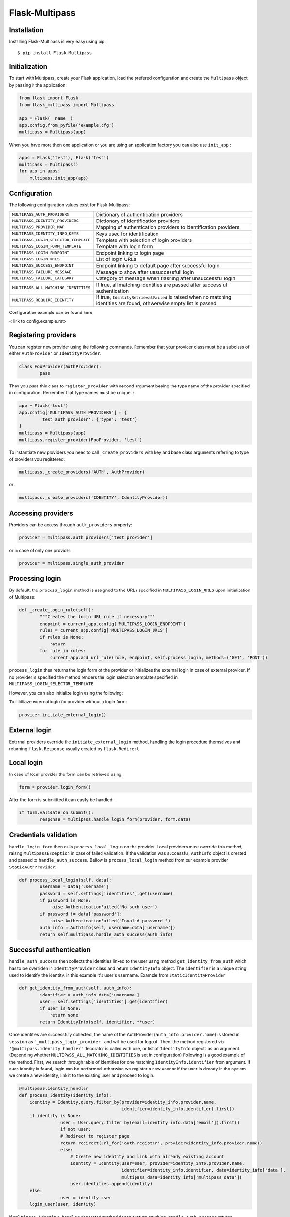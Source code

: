 Flask-Multipass
===============

Installation
------------

Installing Flask-Multipass is very easy using pip::

    $ pip install Flask-Multipass

Initialization
--------------

To start with Multipass, create your Flask application, load the prefered configuration and create the ``Multipass`` object by passing it the application:

.. code-block:: python

    from flask import Flask
    from flask_multipass import Multipass

    app = Flask(__name__)
    app.config.from_pyfile('example.cfg')
    multipass = Multipass(app)

When you have more then one application or you are using an application factory you can also use ``init_app`` :

.. code-block:: python

    apps = Flask('test'), Flask('test')
    multipass = Multipass()
    for app in apps:
        multipass.init_app(app)

Configuration
--------------

The following configuration values exist for Flask-Multipass:

====================================== =========================================
``MULTIPASS_AUTH_PROVIDERS``           Dictionary of authentication providers
``MULTIPASS_IDENTITY_PROVIDERS``       Dictionary of identification providers
``MULTIPASS_PROVIDER_MAP``             Mapping of authentication providers to identification providers
``MULTIPASS_IDENTITY_INFO_KEYS``       Keys used for identification
``MULTIPASS_LOGIN_SELECTOR_TEMPLATE``  Template with selection of login providers
``MULTIPASS_LOGIN_FORM_TEMPLATE``      Template with login form
``MULTIPASS_LOGIN_ENDPOINT``           Endpoint linking to login page
``MULTIPASS_LOGIN_URLS``               List of login URLs 
``MULTIPASS_SUCCESS_ENDPOINT``         Endpoint linking to default page after successful login
``MULTIPASS_FAILURE_MESSAGE``          Message to show after unsuccessfull login
``MULTIPASS_FAILURE_CATEGORY``         Category of message when flashing after unsuccessful login
``MULTIPASS_ALL_MATCHING_IDENTITIES``  If true, all matching identities are passed after successful authentication
``MULTIPASS_REQUIRE_IDENTITY``         If true, ``IdentityRetrievalFailed`` is raised when no matching identities are found, othwerwise empty list is passed
====================================== =========================================

Configuration example can be found here

< link to config.example.rst>

Registering providers
---------------------

You can register new provider using the following commands. Remember that your provider class must be a subclass of either ``AuthProvider`` or ``IdentityProvider``:

.. code-block:: python

	class FooProvider(AuthProvider):
		pass

Then you pass this class to ``register_provider`` with second argument beeing the type name of the provider specified in configuration. Remember that type names must be unique. :

.. code-block:: python

	app = Flask('test')
	app.config['MULTIPASS_AUTH_PROVIDERS'] = {
		'test_auth_provider': {'type': 'test'}
	}
	multipass = Multipass(app)
	multipass.register_provider(FooProvider, 'test')
	
To instantiate new providers you need to call ``_create_providers`` with key and base class arguments referring to type of providers you registered:

.. code-block:: python
    	
 	multipass._create_providers('AUTH', AuthProvider)

or:

.. code-block:: python

	multipass._create_providers('IDENTITY', IdentityProvider))
	
Accessing providers
---------------------
	
Providers can be access through ``auth_providers`` property:

.. code-block:: python

	provider = multipass.auth_providers['test_provider']

or in case of only one provider:

.. code-block:: python

	provider = multipass.single_auth_provider

Processing login
----------------
By default, the ``process_login`` method is assigned to the URLs specified in ``MULTIPASS_LOGIN_URLS`` upon initialization of Multipass:

.. code-block:: python

	def _create_login_rule(self):
		"""Creates the login URL rule if necessary"""
		endpoint = current_app.config['MULTIPASS_LOGIN_ENDPOINT']
		rules = current_app.config['MULTIPASS_LOGIN_URLS']
		if rules is None:
		    return
		for rule in rules:
		    current_app.add_url_rule(rule, endpoint, self.process_login, methods=('GET', 'POST'))

``process_login`` then returns the login form of the provider or initializes the external login in case of external provider.
If no provider is specified the method renders the login selection template specified in ``MULTIPASS_LOGIN_SELECTOR_TEMPLATE``

However, you can also initialize login using the following:

To initiliaze external login for provider without a login form:

.. code-block:: python

	provider.initiate_external_login()
	
External  login
----------------	

External providers override the ``initiate_external_login`` method, handling the login procedure themselves and returning ``flask.Response`` usually created by ``flask.Redirect``

Local  login
----------------	 

In case of local provider the form can be retrieved using:

.. code-block:: python

	form = provider.login_form()

After the form is submiitted it can easily be handled:

.. code-block:: python

	if form.validate_on_submit():
  		response = multipass.handle_login_form(provider, form.data)

Credentials validation
----------------------
``handle_login_form`` then calls ``process_local_login`` on the provider. Local providers must override this method, raising ``MultipassException`` in case of failed validation. If the validation was successful, ``AuthInfo`` object is created and passed to ``handle_auth_success``. Bellow is ``process_local_login`` method from our example provider ``StaticAuthProvider``:

.. code-block:: python

	def process_local_login(self, data):
		username = data['username']
		password = self.settings['identities'].get(username)
		if password is None:
		    raise AuthenticationFailed('No such user')
		if password != data['password']:
		    raise AuthenticationFailed('Invalid password.')
		auth_info = AuthInfo(self, username=data['username'])
		return self.multipass.handle_auth_success(auth_info)

Successful authentication
-------------------------

``handle_auth_success`` then collects the identities linked to the user using method ``get_identity_from_auth`` which has to be overriden in ``IdentityProvider`` class and return ``IdentityInfo``  object. The ``identifier`` is a unique string used to identify the identity, in this example it's user's username. Example from ``StaticIdentityProvider``

.. code-block:: python

	def get_identity_from_auth(self, auth_info):
		identifier = auth_info.data['username']	
		user = self.settings['identities'].get(identifier)
		if user is None:
		    return None
		return IdentityInfo(self, identifier, **user)

Once identities are successfuly collected, the name of the AuthProvider (``auth_info.provider.name``) is stored in ``session`` as ``'_multipass_login_provider'`` and will be used for logout. Then, the method registered via ``'@multipass.identity_handler'`` decorator is called with one, or list of ``IdentityInfo`` objects as an argument. (Depending whether ``MULTIPASS_ALL_MATCHING_IDENTITIES`` is set in configuration) Following is a good example of the method. First, we search through table of identities for one matching ``IdentityInfo.identifier`` from argument. If such identity is found, login can be performed, otherwise we register a new user or if the user is already in the system we create a new identity, link it to the existing user and proceed to login.

.. code-block:: python

	@multipass.identity_handler
	def process_identity(identity_info):
	    identity = Identity.query.filter_by(provider=identity_info.provider.name,
		                                identifier=identity_info.identifier).first()
	    if identity is None:
			user = User.query.filter_by(email=identity_info.data['email']).first()
			if not user:
		    	# Redirect to register page
		    	return redirect(url_for('auth.register', provider=identity_info.provider.name))
			else:
			    # Create new identity and link with already existing account
			    identity = Identity(user=user, provider=identity_info.provider.name,
						identifier=identity_info.identifier, data=identity_info['data'],
						multipass_data=identity_info['multipass_data'])
			    user.identities.append(identity)
	    else:
			user = identity.user
	    login_user(user, identity)

If ``multipass.identity_handler`` decorated method doesn't return anything, 
``handle_auth_success`` returns ``redirect_success`` which redirects to URL stored in ``session`` as ``'_multipass_next_url'``. This URL can be set using the ``set_next_url`` method :

.. code-block:: python

    def set_next_url(self):
        """Saves the URL to redirect to after logging in."""
        next_url = request.args.get('next')
        if next_url:
            session['_multipass_next_url'] = next_url

If the ``'_multipass_next_url'`` is not set, ``redirect_success`` redirects to ``MULTIPASS_SUCCESS_ENDPOINT`` from Multipass configuration.


Failed authentication
---------------------------

In case the autherntication was unsuccessful, and ``MultipassException`` was raised, ``handle_auth_error`` flashes the ``MULTIPASS_FAILURE_MESSAGE`` and if ``recdirect_to_login`` argument is set, it redirects to ``MULTIPASS_LOGIN_ENDPOINT``


Logout
---------

``multipass.logout`` should be called by your application upon logout request, passing it the url to redirect to after logout and optionaly a flag to clear session.

.. code-block:: python

	return multipass.logout(request.args.get('next'), clear_session=True)

The ``logout`` method then calls  ``process_logout`` on provider which name was stored in ``session`` as ``'_multipass_login_provider'`` upon login. In ``process_logout``method the provider can implement some provider-specific actions such as sending a logout notification to the provider or redirecting to a SSO logout page. The ``return_url`` from argument can be passed further if the external provider allows to specify the URL to redirect to after logging out.

If there is no provider specified in ``'_multipass_login_provider'`` the ``logout`` method redirects straight to the  ``return_url`` 

Identities
----------

To retrieve ``IdentityInfo`` object  your  ``IdentityProvider`` must implement ``get_identity`` method. Example from ``StaticIdentityProvider``:

.. code-block:: python

    def get_identity(self, identifier):
        user = self.settings['identities'].get(identifier)
        if user is None:
            return None
        return IdentityInfo(self, identifier, **user)

Same applies for searching identities. There you accept ``criteria`` dictionary as a filter for your search. Example from ``StaticIdentityProvider``:

.. code-block:: python

    def search_identities(self, criteria, exact=False):
        for identifier, user in iteritems(self.settings['identities']):
            for key, values in iteritems(criteria):
                # same logic as multidict
                user_value = user.get(key)
                user_values = set(user_value) if isinstance(user_value, (tuple, list)) else {user_value}
                if not any(user_values):
                    break
                elif exact and not user_values & set(values):
                    break
                elif not exact and not any(sv in uv for sv, uv in itertools.product(values, user_values)):
                    break
            else:
                yield IdentityInfo(self, identifier, **user)

Once implemented on your  ``IdentityProvider`` you can also use method  ``search_identities`` on ``Multipass`` object which will search among all the providers and yield all the ``identity_info``  matching the crIteria specified in the argument. 

.. code-block:: python

	criteria['name'] = 'Guinea Pig'
	criteria['email'] = 'guinea.pig@example.com'
	results = list(multipass.search_identities(exact=False, **criteria))

Groups
-------

Providers can divide users into groups. This is usually based on acces rights and competencies of users. For example group of admins, content managers, regular users etc. These groups should be specified in the configuration settings of identity provider. Example from config.example: 

.. code-block:: python

	MULTIPASS_IDENTITY_PROVIDERS = {
	    'test_identity_provider': {
			'type': 'static',
			'identities': {
			    'Pig': {'email': 'guinea.pig@example.com', 'name': 'Guinea Pig'},
			    'Bunny': {'email': 'bugs.bunny@example.com', 'name': 'Bugs Bunny'}
			},
			'groups': {
			    'Admins': ['Pig'],
			    'Everybody': ['Pig', 'Bunny'],
			}
	    }

Provider's group class must inherit from base class ``Group``. If the group should support members, methods ``get_members`` (returning iterable of ``IdentityInfo`` of the group members) and ``has_member`` must be implemented. Example from our ``StaticGroup``:

.. code-block:: python

	class StaticGroup(Group):
	    """A group from the static identity provider"""

	    supports_member_list = True

	    def get_members(self):
			members = self.provider.settings['groups'][self.name]
			for username in members:
		    	yield self.provider._get_identity(username)

	    def has_member(self, identifier):
			return identifier in self.provider.settings['groups'][self.name]s
		
In ``IdentityProvider`` this class must be specified in  ``group_class`` and flag ``supports_groups`` must be set.

.. code-block:: python


	class StaticIdentityProvider(IdentityProvider):
	    supports_groups = True
	    group_class = StaticGroup
	    
``Group`` objects can be accessed through ``get_group`` method which has to be implemented in your ``IdentityProvider``. Example from ``StaticIdentityProvider``

.. code-block:: python
 
	  def get_group(self, name):
		if name not in self.settings['groups']:
		    return None
		return self.group_class(self, name)

However, you can also instantiate the ``Group`` object by passing it the ``IdentityProvider`` and specifying the name

.. code-block:: python

	provider = StaticIdentityProvider(multipass, 'test', settings)
   	group = StaticGroup(provider, 'Admins')
   	

To search groups you can use ``search_groups`` of ``Multipass`` object by passing the name of the group. But you still need to implement your own ``search_groups`` method in ``IdentityProvider``

.. code-block:: python
	
	groups = list(multipass.search_groups('Admins'))
	
	
Example of ``search_groups`` in our ``StaticIdentityProvider``:

.. code-block:: python

    def search_groups(self, name, exact=False):
        compare = operator.eq if exact else operator.contains
        for group_name in self.settings['groups']:
            if compare(group_name, name):
                yield self.group_class(self, group_name)
                
Another useful method is ``is_identity_in_group`` which allows you to check whether the user belongs to a certain group.

.. code-block:: python

	if multipass.is_identity_in_group('test_identity_provider', 'Pig', 'Admins'):
        